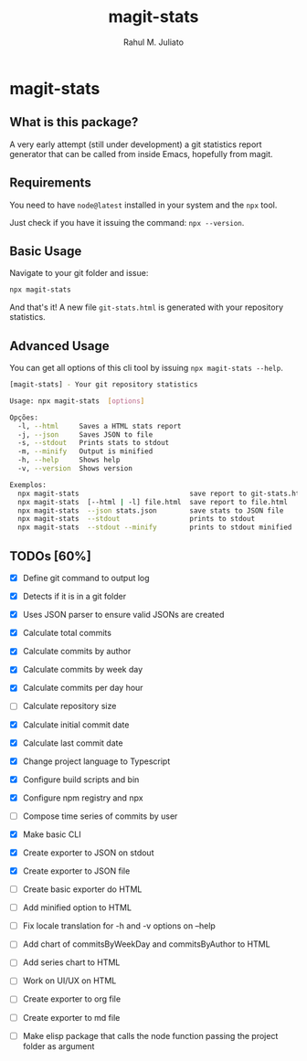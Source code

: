 #+TITLE: magit-stats
#+AUTHOR: Rahul M. Juliato
#+EMAIL: rahul.juliato@gmail.com
#+OPTIONS: toc:nil

* magit-stats
** What is this package?
A very early attempt (still under development) a git statistics report
generator that can be called from inside Emacs, hopefully from magit.

** Requirements
You need to have ~node@latest~ installed in your system and the ~npx~ tool.

Just check if you have it issuing the command: ~npx --version~.

** Basic Usage
Navigate to your git folder and issue:
#+BEGIN_SRC bash
npx magit-stats
#+END_SRC

And that's it! A new file ~git-stats.html~ is generated with your
repository statistics.

** Advanced Usage
You can get all options of this cli tool by issuing ~npx magit-stats --help~.

#+BEGIN_SRC bash
[magit-stats] - Your git repository statistics

Usage: npx magit-stats  [options]

Opções:
  -l, --html     Saves a HTML stats report                              [string]
  -j, --json     Saves JSON to file                                     [string]
  -s, --stdout   Prints stats to stdout                                [boolean]
  -m, --minify   Output is minified                                    [boolean]
  -h, --help     Shows help                                            [boolean]
  -v, --version  Shows version                                         [boolean]

Exemplos:
  npx magit-stats                           save report to git-stats.html
  npx magit-stats  [--html | -l] file.html  save report to file.html
  npx magit-stats  --json stats.json        save stats to JSON file
  npx magit-stats  --stdout                 prints to stdout
  npx magit-stats  --stdout --minify        prints to stdout minified
#+END_SRC



** TODOs [60%]
- [X] Define git command to output log

- [X] Detects if it is in a git folder

- [X] Uses JSON parser to ensure valid JSONs are created

- [X] Calculate total commits

- [X] Calculate commits by author

- [X] Calculate commits by week day

- [X] Calculate commits per day hour

- [ ] Calculate repository size

- [X] Calculate initial commit date

- [X] Calculate last commit date

- [X] Change project language to Typescript

- [X] Configure build scripts and bin

- [X] Configure npm registry and npx

- [ ] Compose time series of commits by user

- [X] Make basic CLI

- [X] Create exporter to JSON on stdout

- [X] Create exporter to JSON file

- [ ] Create basic exporter do HTML

- [ ] Add minified option to HTML

- [ ] Fix locale translation for -h and -v options on --help

- [ ] Add chart of commitsByWeekDay and commitsByAuthor to HTML

- [ ] Add series chart to HTML

- [ ] Work on UI/UX on HTML

- [ ] Create exporter to org file

- [ ] Create exporter to md file

- [ ] Make elisp package that calls the node function passing the project folder as argument

